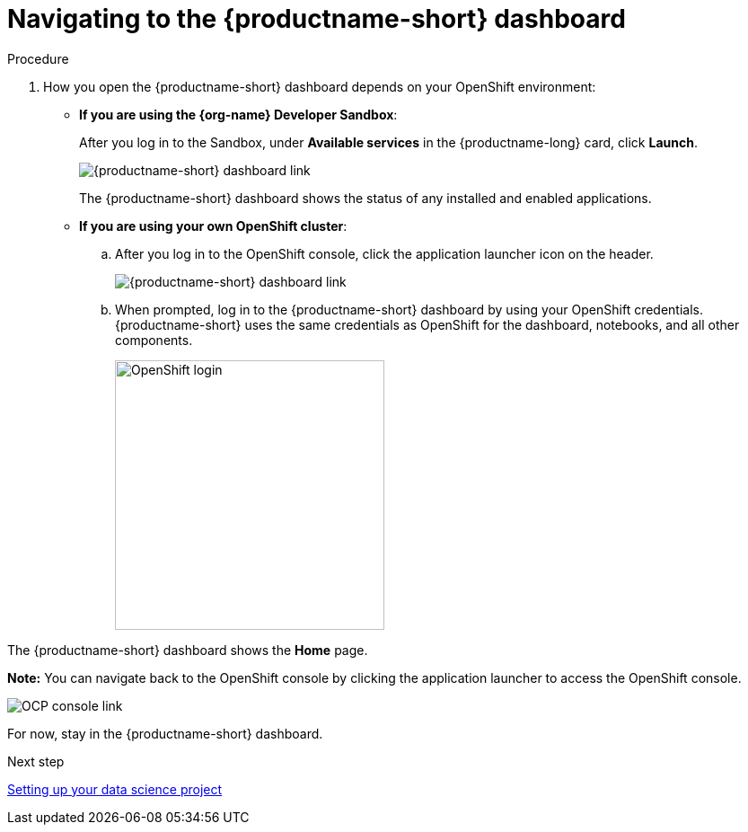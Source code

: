 [id='navigating-to-the-dashboard']
= Navigating to the {productname-short} dashboard

.Procedure

. How you open the {productname-short} dashboard depends on your OpenShift environment:

** *If you are using the {org-name} Developer Sandbox*:
+
After you log in to the Sandbox, under *Available services* in the {productname-long} card, click *Launch*.
+
image::projects/sandbox-rhoai-tile.png[{productname-short} dashboard link]
+
The {productname-short} dashboard shows the status of any installed and enabled applications.

** *If you are using your own OpenShift cluster*:
+
.. After you log in to the OpenShift console, click the application launcher icon on the header.
+
image::projects/ocp-console-ds-tile.png[{productname-short} dashboard link]

.. When prompted, log in to the {productname-short} dashboard by using your OpenShift credentials. {productname-short} uses the same credentials as OpenShift for the dashboard, notebooks, and all other components.
+
image::projects/login-with-openshift.png[OpenShift login, 300]

The {productname-short} dashboard shows the *Home* page.

*Note:* You can navigate back to the OpenShift console by clicking the application launcher to access the OpenShift console.

image::projects/ds-console-ocp-tile.png[OCP console link]

For now, stay in the {productname-short} dashboard.

.Next step

xref:setting-up-your-data-science-project.adoc[Setting up your data science project]

